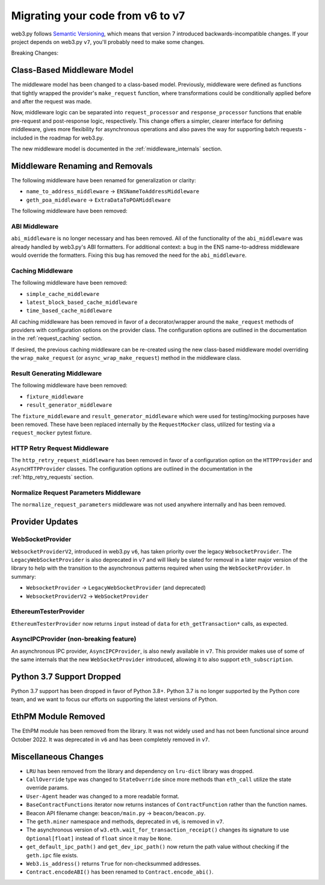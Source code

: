 .. _migrating_v6_to_v7:

Migrating your code from v6 to v7
=================================

web3.py follows `Semantic Versioning <http://semver.org>`_, which means
that version 7 introduced backwards-incompatible changes. If your
project depends on web3.py ``v7``, you'll probably need to make some changes.

Breaking Changes:


Class-Based Middleware Model
~~~~~~~~~~~~~~~~~~~~~~~~~~~~

The middleware model has been changed to a class-based model. Previously, middleware
were defined as functions that tightly wrapped the provider's ``make_request`` function,
where transformations could be conditionally applied before and after the request was made.

Now, middleware logic can be separated into ``request_processor`` and ``response_processor``
functions that enable pre-request and post-response logic, respectively. This change offers
a simpler, clearer interface for defining middleware, gives more flexibility for
asynchronous operations and also paves the way for supporting batch requests - included in
the roadmap for web3.py.

The new middleware model is documented in the :ref:`middleware_internals` section.


Middleware Renaming and Removals
~~~~~~~~~~~~~~~~~~~~~~~~~~~~~~~~

The following middleware have been renamed for generalization or clarity:

- ``name_to_address_middleware`` -> ``ENSNameToAddressMiddleware``
- ``geth_poa_middleware`` -> ``ExtraDataToPOAMiddleware``

The following middleware have been removed:

ABI Middleware
``````````````

``abi_middleware`` is no longer necessary and has been removed. All of the functionality
of the ``abi_middleware`` was already handled by web3.py's ABI formatters. For additional
context: a bug in the ENS name-to-address middleware would override the formatters. Fixing
this bug has removed the need for the ``abi_middleware``.

Caching Middleware
``````````````````

The following middleware have been removed:

- ``simple_cache_middleware``
- ``latest_block_based_cache_middleware``
- ``time_based_cache_middleware``

All caching middleware has been removed in favor of a decorator/wrapper around the
``make_request`` methods of providers with configuration options on the provider class.
The configuration options are outlined in the documentation in the
:ref:`request_caching` section.

If desired, the previous caching middleware can be re-created using the new class-based
middleware model overriding the ``wrap_make_request`` (or ``async_wrap_make_request``)
method in the middleware class.

Result Generating Middleware
````````````````````````````
The following middleware have been removed:

- ``fixture_middleware``
- ``result_generator_middleware``

The ``fixture_middleware`` and ``result_generator_middleware`` which were used for
testing/mocking purposes have been removed. These have been replaced internally by the
``RequestMocker`` class, utilized for testing via a ``request_mocker`` pytest fixture.

HTTP Retry Request Middleware
`````````````````````````````

The ``http_retry_request_middleware`` has been removed in favor of a configuration
option on the ``HTTPProvider`` and ``AsyncHTTPProvider`` classes. The configuration
options are outlined in the documentation in the :ref:`http_retry_requests` section.

Normalize Request Parameters Middleware
```````````````````````````````````````

The ``normalize_request_parameters`` middleware was not used anywhere internally and
has been removed.


Provider Updates
~~~~~~~~~~~~~~~~

WebSocketProvider
`````````````````

``WebsocketProviderV2``, introduced in web3.py ``v6``, has taken priority over the
legacy ``WebsocketProvider``. The ``LegacyWebSocketProvider`` is also deprecated in
``v7`` and will likely be slated for removal in a later major version of the library
to help with the transition to the asynchronous patterns required when using the
``WebSocketProvider``. In summary:

- ``WebsocketProvider`` -> ``LegacyWebSocketProvider`` (and deprecated)
- ``WebsocketProviderV2`` -> ``WebSocketProvider``


EthereumTesterProvider
``````````````````````

``EthereumTesterProvider`` now returns ``input`` instead of ``data`` for ``eth_getTransaction*``
calls, as expected.

AsyncIPCProvider (non-breaking feature)
```````````````````````````````````````

An asynchronous IPC provider, ``AsyncIPCProvider``, is also newly available in ``v7``.
This provider makes use of some of the same internals that the new ``WebSocketProvider``
introduced, allowing it to also support ``eth_subscription``.


Python 3.7 Support Dropped
~~~~~~~~~~~~~~~~~~~~~~~~~~

Python 3.7 support has been dropped in favor of Python 3.8+. Python 3.7 is no longer
supported by the Python core team, and we want to focus our efforts on supporting
the latest versions of Python.

EthPM Module Removed
~~~~~~~~~~~~~~~~~~~~

The EthPM module has been removed from the library. It was not widely used and has not
been functional since around October 2022. It was deprecated in ``v6`` and has been
completely removed in ``v7``.

Miscellaneous Changes
~~~~~~~~~~~~~~~~~~~~~

- ``LRU`` has been removed from the library and dependency on ``lru-dict`` library was
  dropped.
- ``CallOverride`` type was changed to ``StateOverride`` since more methods than
  ``eth_call`` utilize the state override params.
- ``User-Agent`` header was changed to a more readable format.
- ``BaseContractFunctions`` iterator now returns instances of ``ContractFunction`` rather
  than the function names.
- Beacon API filename change: ``beacon/main.py`` -> ``beacon/beacon.py``.
- The ``geth.miner`` namespace and methods, deprecated in ``v6``, is removed in ``v7``.
- The asynchronous version of ``w3.eth.wait_for_transaction_receipt()`` changes its
  signature to use ``Optional[float]`` instead of ``float`` since it may be ``None``.
- ``get_default_ipc_path()`` and ``get_dev_ipc_path()`` now return the path value
  without checking if the ``geth.ipc`` file exists.
- ``Web3.is_address()`` returns ``True`` for non-checksummed addresses.
- ``Contract.encodeABI()`` has been renamed to ``Contract.encode_abi()``.
